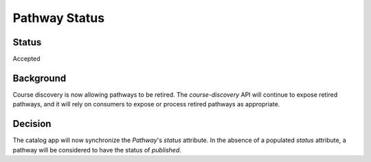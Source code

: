 Pathway Status
==============

Status
------
Accepted

Background
----------
Course discovery is now allowing pathways to be retired. The `course-discovery` API will continue to expose retired pathways, and it will rely on consumers to expose or process retired pathways as appropriate.

Decision
--------
The catalog app will now synchronize the `Pathway`'s `status` attribute.  In the absence of a populated `status`  attribute, a pathway will be considered  to have the status of `published`.
